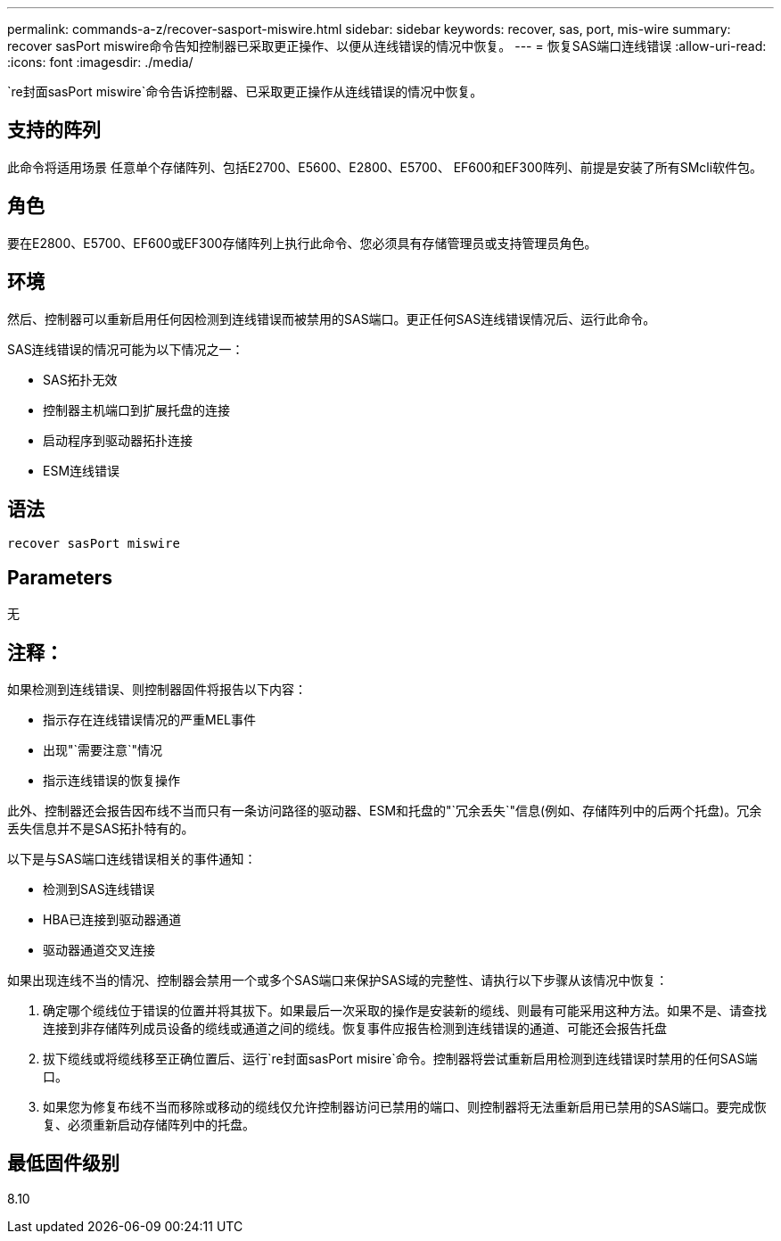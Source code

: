 ---
permalink: commands-a-z/recover-sasport-miswire.html 
sidebar: sidebar 
keywords: recover, sas, port, mis-wire 
summary: recover sasPort miswire命令告知控制器已采取更正操作、以便从连线错误的情况中恢复。 
---
= 恢复SAS端口连线错误
:allow-uri-read: 
:icons: font
:imagesdir: ./media/


[role="lead"]
`re封面sasPort miswire`命令告诉控制器、已采取更正操作从连线错误的情况中恢复。



== 支持的阵列

此命令将适用场景 任意单个存储阵列、包括E2700、E5600、E2800、E5700、 EF600和EF300阵列、前提是安装了所有SMcli软件包。



== 角色

要在E2800、E5700、EF600或EF300存储阵列上执行此命令、您必须具有存储管理员或支持管理员角色。



== 环境

然后、控制器可以重新启用任何因检测到连线错误而被禁用的SAS端口。更正任何SAS连线错误情况后、运行此命令。

SAS连线错误的情况可能为以下情况之一：

* SAS拓扑无效
* 控制器主机端口到扩展托盘的连接
* 启动程序到驱动器拓扑连接
* ESM连线错误




== 语法

[listing]
----
recover sasPort miswire
----


== Parameters

无



== 注释：

如果检测到连线错误、则控制器固件将报告以下内容：

* 指示存在连线错误情况的严重MEL事件
* 出现"`需要注意`"情况
* 指示连线错误的恢复操作


此外、控制器还会报告因布线不当而只有一条访问路径的驱动器、ESM和托盘的"`冗余丢失`"信息(例如、存储阵列中的后两个托盘)。冗余丢失信息并不是SAS拓扑特有的。

以下是与SAS端口连线错误相关的事件通知：

* 检测到SAS连线错误
* HBA已连接到驱动器通道
* 驱动器通道交叉连接


如果出现连线不当的情况、控制器会禁用一个或多个SAS端口来保护SAS域的完整性、请执行以下步骤从该情况中恢复：

. 确定哪个缆线位于错误的位置并将其拔下。如果最后一次采取的操作是安装新的缆线、则最有可能采用这种方法。如果不是、请查找连接到非存储阵列成员设备的缆线或通道之间的缆线。恢复事件应报告检测到连线错误的通道、可能还会报告托盘
. 拔下缆线或将缆线移至正确位置后、运行`re封面sasPort misire`命令。控制器将尝试重新启用检测到连线错误时禁用的任何SAS端口。
. 如果您为修复布线不当而移除或移动的缆线仅允许控制器访问已禁用的端口、则控制器将无法重新启用已禁用的SAS端口。要完成恢复、必须重新启动存储阵列中的托盘。




== 最低固件级别

8.10
